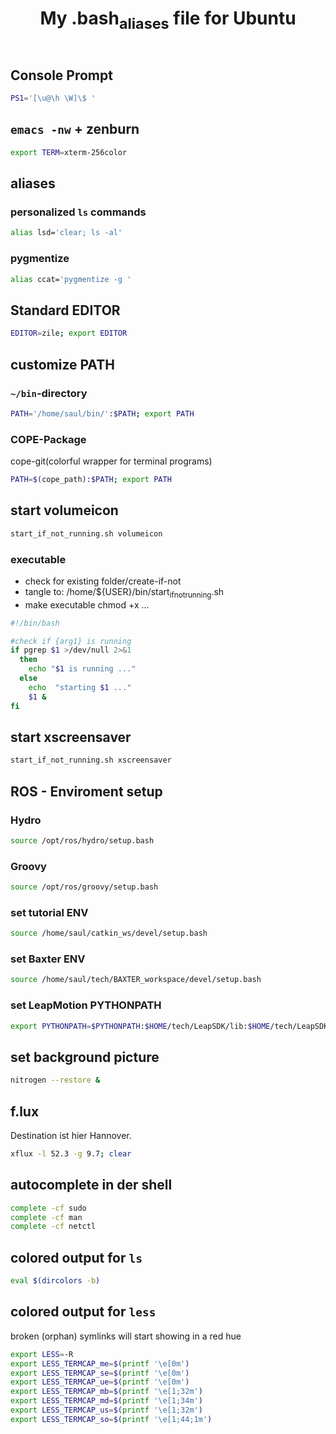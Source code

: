 #+TITLE: My .bash_aliases file for Ubuntu

** Console Prompt
   #+BEGIN_SRC sh :tangle no
     PS1='[\u@\h \W]\$ '
   #+END_SRC

** =emacs -nw= + zenburn
   #+BEGIN_SRC sh :tangle ~/.bash_aliases
     export TERM=xterm-256color
   #+END_SRC
** aliases
*** personalized =ls= commands
   #+BEGIN_SRC sh :tangle ~/.bash_aliases
     alias lsd='clear; ls -al'
   #+END_SRC
*** pygmentize
    #+BEGIN_SRC sh :tangle ~/.bash_aliases
      alias ccat='pygmentize -g '
    #+END_SRC
** Standard EDITOR
  #+BEGIN_SRC sh :tangle ~/.bash_aliases
    EDITOR=zile; export EDITOR
  #+END_SRC
** customize PATH
*** =~/bin=-directory
   #+BEGIN_SRC sh :tangle ~/.bash_aliases
     PATH='/home/saul/bin/':$PATH; export PATH
   #+END_SRC
*** COPE-Package
    cope-git(colorful wrapper for terminal programs)
   #+BEGIN_SRC sh :tangle no
     PATH=$(cope_path):$PATH; export PATH
   #+END_SRC
** start volumeicon
   #+BEGIN_SRC sh :tangle ~/.bash_aliases
     start_if_not_running.sh volumeicon
   #+END_SRC
*** executable
    - check for existing folder/create-if-not
    - tangle to: /home/${USER}/bin/start_if_not_running.sh
    - make executable chmod +x …

    #+BEGIN_SRC sh
      #!/bin/bash

      #check if {arg1} is running
      if pgrep $1 >/dev/null 2>&1
        then
          echo "$1 is running ..."
        else
          echo  "starting $1 ..."
          $1 &
      fi
    #+END_SRC
** start xscreensaver
   #+BEGIN_SRC sh :tangle ~/.bash_aliases
     start_if_not_running.sh xscreensaver
   #+END_SRC
** ROS - Enviroment setup
*** Hydro
    #+BEGIN_SRC sh :tangle ~/.bash_aliases
      source /opt/ros/hydro/setup.bash
    #+END_SRC
*** Groovy
    #+BEGIN_SRC sh :tangle no
      source /opt/ros/groovy/setup.bash
    #+END_SRC
*** set tutorial ENV
    #+BEGIN_SRC sh :tangle no
      source /home/saul/catkin_ws/devel/setup.bash
    #+END_SRC
*** set Baxter ENV
    #+BEGIN_SRC sh :tangle ~/.bash_aliases
      source /home/saul/tech/BAXTER_workspace/devel/setup.bash
    #+END_SRC
*** set LeapMotion PYTHONPATH
    #+BEGIN_SRC sh :tangle ~/.bash_aliases
      export PYTHONPATH=$PYTHONPATH:$HOME/tech/LeapSDK/lib:$HOME/tech/LeapSDK/lib/x64
    #+END_SRC

** set background picture
   #+BEGIN_SRC sh :tangle ~/.bash_aliases
     nitrogen --restore &
   #+END_SRC
** f.lux
   Destination ist hier Hannover.
   #+BEGIN_SRC sh :tangle no
     xflux -l 52.3 -g 9.7; clear
   #+END_SRC
** autocomplete in der shell
   #+BEGIN_SRC sh :tangle no
     complete -cf sudo
     complete -cf man
     complete -cf netctl
   #+END_SRC
** colored output for =ls=
   #+BEGIN_SRC sh :tangle no
     eval $(dircolors -b)
   #+END_SRC
** colored output for =less=
   broken (orphan) symlinks will start showing in a red hue
   #+BEGIN_SRC sh :tangle no
     export LESS=-R
     export LESS_TERMCAP_me=$(printf '\e[0m')
     export LESS_TERMCAP_se=$(printf '\e[0m')
     export LESS_TERMCAP_ue=$(printf '\e[0m')
     export LESS_TERMCAP_mb=$(printf '\e[1;32m')
     export LESS_TERMCAP_md=$(printf '\e[1;34m')
     export LESS_TERMCAP_us=$(printf '\e[1;32m')
     export LESS_TERMCAP_so=$(printf '\e[1;44;1m')
   #+END_SRC
